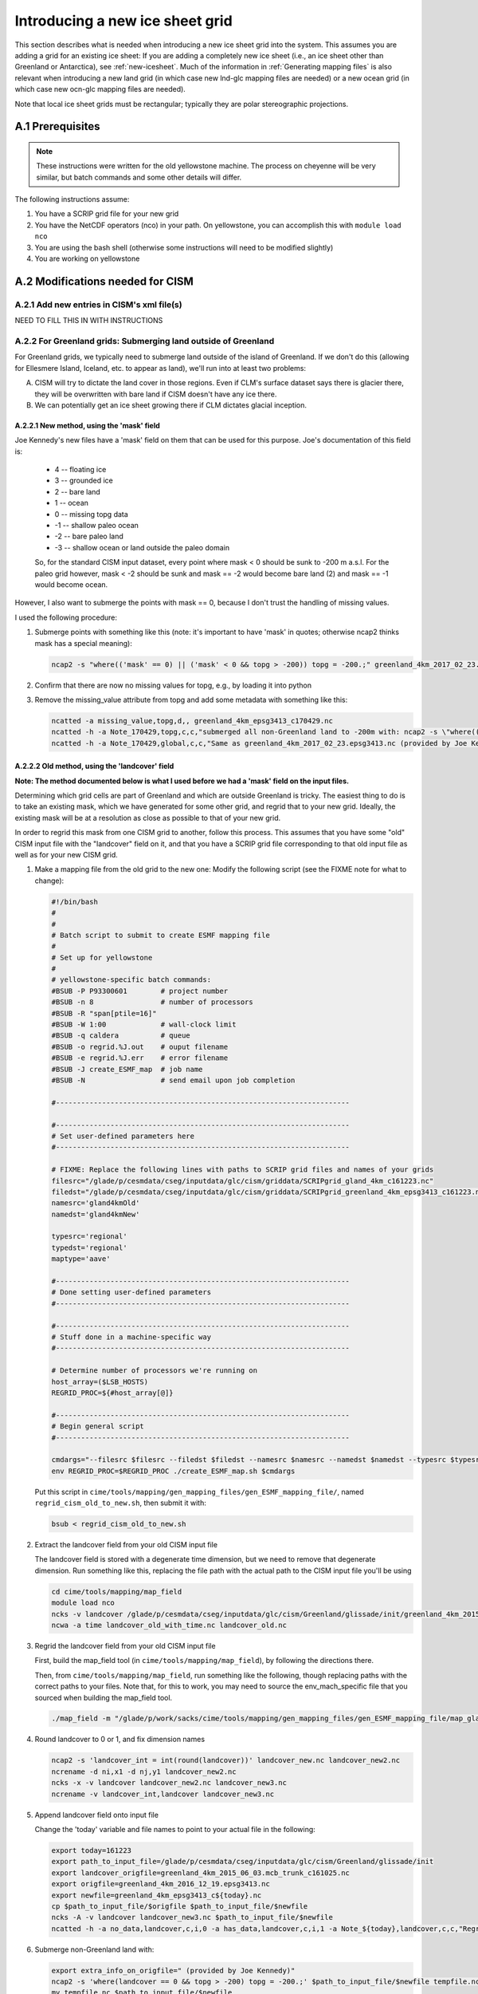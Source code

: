 .. sectnum::
   :prefix: A.
   :start: 1

.. _new-grids:

********************************
Introducing a new ice sheet grid
********************************

This section describes what is needed when introducing a new ice sheet grid into the
system. This assumes you are adding a grid for an existing ice sheet: If you are adding a completely new ice sheet (i.e., an ice sheet other than Greenland or Antarctica), see :ref:`new-icesheet`. Much of the information in :ref:`Generating mapping files` is also relevant when
introducing a new land grid (in which case new lnd-glc mapping files are needed) or a new
ocean grid (in which case new ocn-glc mapping files are needed).

Note that local ice sheet grids must be rectangular; typically they are polar
stereographic projections.

=============
Prerequisites
=============

.. note::

   These instructions were written for the old yellowstone machine. The process on
   cheyenne will be very similar, but batch commands and some other details will differ.

The following instructions assume:

#. You have a SCRIP grid file for your new grid

#. You have the NetCDF operators (nco) in your path. On yellowstone, you can
   accomplish this with ``module load nco``

#. You are using the bash shell (otherwise some instructions will need to be
   modified slightly)

#. You are working on yellowstone

=============================
Modifications needed for CISM
=============================

Add new entries in CISM's xml file(s)
-------------------------------------

NEED TO FILL THIS IN WITH INSTRUCTIONS

For Greenland grids: Submerging land outside of Greenland
---------------------------------------------------------

For Greenland grids, we typically need to submerge land outside of the island of
Greenland. If we don't do this (allowing for Ellesmere Island, Iceland, etc. to
appear as land), we'll run into at least two problems:

A. CISM will try to dictate the land cover in those regions. Even if CLM's
   surface dataset says there is glacier there, they will be overwritten with
   bare land if CISM doesn't have any ice there.

B. We can potentially get an ice sheet growing there if CLM dictates glacial
   inception.

New method, using the 'mask' field
~~~~~~~~~~~~~~~~~~~~~~~~~~~~~~~~~~

Joe Kennedy's new files have a 'mask' field on them that can be used for this
purpose. Joe's documentation of this field is:

    * 4 -- floating ice
    * 3 -- grounded ice
    * 2 -- bare land
    * 1 -- ocean
    * 0 -- missing topg data
    * -1 -- shallow paleo ocean
    * -2 -- bare paleo land
    * -3 -- shallow ocean or land outside the paleo domain

    So, for the standard CISM input dataset, every point where mask < 0 should be
    sunk to -200 m a.s.l. For the paleo grid however, mask < -2 should be sunk and
    mask == -2 would become bare land (2) and mask == -1 would become ocean.

However, I also want to submerge the points with mask == 0, because I don't
trust the handling of missing values.

I used the following procedure:

#. Submerge points with something like this (note: it's important to have 'mask'
   in quotes; otherwise ncap2 thinks mask has a special meaning):

   .. code-block:: console

      ncap2 -s "where(('mask' == 0) || ('mask' < 0 && topg > -200)) topg = -200.;" greenland_4km_2017_02_23.epsg3413.nc greenland_4km_epsg3413_c170429.nc

#. Confirm that there are now no missing values for topg, e.g., by loading it
   into python

#. Remove the missing_value attribute from topg and add some metadata with
   something like this:

   .. code-block:: console

      ncatted -a missing_value,topg,d,, greenland_4km_epsg3413_c170429.nc
      ncatted -h -a Note_170429,topg,c,c,"submerged all non-Greenland land to -200m with: ncap2 -s \"where(('mask' == 0) || ('mask' < 0 && topg > -200)) topg = -200.;\"; then removed now-unnecessary missing_value attribute" greenland_4km_epsg3413_c170429.nc
      ncatted -h -a Note_170429,global,c,c,"Same as greenland_4km_2017_02_23.epsg3413.nc (provided by Joe Kennedy), except submerged all non-Greenland land to -200m with: ncap2 -s \"where(('mask' == 0) || ('mask' < 0 && topg > -200)) topg = -200.;\"; then removed now-unnecessary missing_value attribute of topg" greenland_4km_epsg3413_c170429.nc


Old method, using the 'landcover' field
~~~~~~~~~~~~~~~~~~~~~~~~~~~~~~~~~~~~~~~

**Note: The method documented below is what I used before we had a 'mask' field
on the input files.**

Determining which grid cells are part of Greenland and which are outside
Greenland is tricky. The easiest thing to do is to take an existing mask, which
we have generated for some other grid, and regrid that to your new
grid. Ideally, the existing mask will be at a resolution as close as possible to
that of your new grid.

In order to regrid this mask from one CISM grid to another, follow this
process. This assumes that you have some "old" CISM input file with the
"landcover" field on it, and that you have a SCRIP grid file corresponding to
that old input file as well as for your new CISM grid.

#. Make a mapping file from the old grid to the new one: Modify the following
   script (see the FIXME note for what to change):

   .. code-block:: bash

      #!/bin/bash
      #
      #
      # Batch script to submit to create ESMF mapping file
      #
      # Set up for yellowstone
      #
      # yellowstone-specific batch commands:
      #BSUB -P P93300601        # project number
      #BSUB -n 8                # number of processors
      #BSUB -R "span[ptile=16]"
      #BSUB -W 1:00             # wall-clock limit
      #BSUB -q caldera          # queue
      #BSUB -o regrid.%J.out    # ouput filename
      #BSUB -e regrid.%J.err    # error filename
      #BSUB -J create_ESMF_map  # job name
      #BSUB -N                  # send email upon job completion

      #----------------------------------------------------------------------

      #----------------------------------------------------------------------
      # Set user-defined parameters here
      #----------------------------------------------------------------------

      # FIXME: Replace the following lines with paths to SCRIP grid files and names of your grids
      filesrc="/glade/p/cesmdata/cseg/inputdata/glc/cism/griddata/SCRIPgrid_gland_4km_c161223.nc"
      filedst="/glade/p/cesmdata/cseg/inputdata/glc/cism/griddata/SCRIPgrid_greenland_4km_epsg3413_c161223.nc"
      namesrc='gland4kmOld'
      namedst='gland4kmNew'

      typesrc='regional'
      typedst='regional'
      maptype='aave'

      #----------------------------------------------------------------------
      # Done setting user-defined parameters
      #----------------------------------------------------------------------

      #----------------------------------------------------------------------
      # Stuff done in a machine-specific way
      #----------------------------------------------------------------------

      # Determine number of processors we're running on
      host_array=($LSB_HOSTS)
      REGRID_PROC=${#host_array[@]}

      #----------------------------------------------------------------------
      # Begin general script
      #----------------------------------------------------------------------

      cmdargs="--filesrc $filesrc --filedst $filedst --namesrc $namesrc --namedst $namedst --typesrc $typesrc --typedst $typedst --maptype $maptype --batch"
      env REGRID_PROC=$REGRID_PROC ./create_ESMF_map.sh $cmdargs

   Put this script in
   ``cime/tools/mapping/gen_mapping_files/gen_ESMF_mapping_file/``, named
   ``regrid_cism_old_to_new.sh``, then submit it with:

   .. code:: bash

      bsub < regrid_cism_old_to_new.sh


#. Extract the landcover field from your old CISM input file

   The landcover field is stored with a degenerate time dimension, but we need
   to remove that degenerate dimension. Run something like this, replacing the
   file path with the actual path to the CISM input file you'll be using

   .. code-block:: console

      cd cime/tools/mapping/map_field
      module load nco
      ncks -v landcover /glade/p/cesmdata/cseg/inputdata/glc/cism/Greenland/glissade/init/greenland_4km_2015_06_03.mcb_trunk_c161025.nc landcover_old_with_time.nc
      ncwa -a time landcover_old_with_time.nc landcover_old.nc

#. Regrid the landcover field from your old CISM input file

   First, build the map_field tool (in ``cime/tools/mapping/map_field``), by
   following the directions there.

   Then, from ``cime/tools/mapping/map_field``, run something like the
   following, though replacing paths with the correct paths to your files. Note
   that, for this to work, you may need to source the env_mach_specific file
   that you sourced when building the map_field tool.

   .. code-block:: console

      ./map_field -m "/glade/p/work/sacks/cime/tools/mapping/gen_mapping_files/gen_ESMF_mapping_file/map_gland4kmOld_TO_gland4kmNew_aave.161223.nc" -if landcover_old.nc -iv landcover -of landcover_new.nc -ov landcover

#. Round landcover to 0 or 1, and fix dimension names

   .. code-block:: console

      ncap2 -s 'landcover_int = int(round(landcover))' landcover_new.nc landcover_new2.nc
      ncrename -d ni,x1 -d nj,y1 landcover_new2.nc
      ncks -x -v landcover landcover_new2.nc landcover_new3.nc
      ncrename -v landcover_int,landcover landcover_new3.nc

#. Append landcover field onto input file

   Change the 'today' variable and file names to point to your actual file in
   the following:

   .. code-block:: console

      export today=161223
      export path_to_input_file=/glade/p/cesmdata/cseg/inputdata/glc/cism/Greenland/glissade/init
      export landcover_origfile=greenland_4km_2015_06_03.mcb_trunk_c161025.nc
      export origfile=greenland_4km_2016_12_19.epsg3413.nc
      export newfile=greenland_4km_epsg3413_c${today}.nc
      cp $path_to_input_file/$origfile $path_to_input_file/$newfile
      ncks -A -v landcover landcover_new3.nc $path_to_input_file/$newfile
      ncatted -h -a no_data,landcover,c,i,0 -a has_data,landcover,c,i,1 -a Note_${today},landcover,c,c,"Regridded landcover from $landcover_origfile using area-conservative remapping then rounding to 0/1" $path_to_input_file/$newfile

#. Submerge non-Greenland land with:

   .. code-block:: console

      export extra_info_on_origfile=" (provided by Joe Kennedy)"
      ncap2 -s 'where(landcover == 0 && topg > -200) topg = -200.;' $path_to_input_file/$newfile tempfile.nc
      mv tempfile.nc $path_to_input_file/$newfile
      ncatted -h -a Note_${today},topg,c,c,"submerged all non-Greenland land to -200m with: ncap2 -s 'where(landcover == 0 && topg > -200) topg = -200.;'" $path_to_input_file/$newfile
      ncatted -h -a Note_${today},global,c,c,"Same as ${origfile}${extra_info_on_origfile}, except (1) Includes landcover field, regridded from $landcover_origfile using area-conservative remapping then rounding to 0/1; (2) Submerged all non-Greenland land to -200m with: ncap2 -s 'where(landcover == 0 && topg > -200) topg = -200.;'" $path_to_input_file/$newfile

#. Optional: Confirm the regridding of landcover.

   This step may not need to be done, but if you want to make sure landcover got
   regridded to the new grid properly, you can do it as follows. This uses
   python, with the NetCDF4 library. Note that dat_old points to the version of
   the dataset prior to modifying topg.

   .. code-block:: python

      dat_old = Dataset('greenland_4km_2016_12_19.epsg3413.nc')
      dat_new = Dataset('greenland_4km_epsg3413_c161223.nc', 'a')
      landcover = np.squeeze(dat_new.variables['landcover'][:])
      topg_orig = np.squeeze(dat_old.variables['topg'][:])
      category = dat_new.createVariable('category', 'i4', ('y1','x1'))
      category_vals = np.zeros(landcover.shape)
      land = np.logical_and(landcover==1, topg_orig>=0)
      ocean = np.logical_and(landcover==1, topg_orig<0)
      category_vals[ocean] = 1
      category_vals[land] = 2
      category[:] = category_vals
      category.landcover_is_0 = 0
      category.landcover_is_1_topg_lt_0 = 1
      category.landcover_is_1_topg_ge_0 = 2
      dat_new.close()

   Then, make sure:

   i. landcover = 0 points only occur off the coast of Greenland - not within or
      near Greenland

      First viewed this with a color scale that spanned 0 - 2 (so different
      colors for 0, 1 and 2), and viewing where the 0s are relative to the 1s
      and 2s. Ideally, there should be some 1 (ocean) between the 2 (land) and 0
      (landcover = 0).

      Also viewed this by setting 0 to blue, 1-2 to white -- making sure blue is
      only on periphery

   ii. no topg > 0, landcover = 1 points outside of Greenland

       Viewed this by setting 2 to blue, 0-1 to white -- making sure there is no
       blue on the periphery

============================
Modifications needed for CLM
============================

You need to ensure that the ``GLACIER_REGION`` field on CLM's surface dataset is set up
consistently with the new CISM grid. You should have a glacier region (or multiple glacier
regions) encompassing the full CISM grid, whose glacier region behaviors are:

- ``glacier_region_behavior = virtual``: This is needed in order to provide downscaled
  forcings for all CISM grid cells.

- ``glacier_region_melt_behavior = replaced_by_ice``: This is needed in order to compute
  SMB throughout the CISM domain.

The value of ``glacier_region_ice_runoff_behavior`` can be whatever makes the most sense
scientifically.

.. _Generating mapping files:

======================================================
Generating the necessary inter-component mapping files
======================================================

Generating lnd <-> glc mapping files for a new CISM grid
--------------------------------------------------------

**Note: this step is no longer necessary with the NUOPC/CMEPS interface, where lnd <-> glc mappings are now generated at runtime. (The glc -> ocn mapping files described in the next section ARE still needed.)**

#. Build the check_maps tool

   This isn't entirely necessary, but allows the maps you generate to be checked
   by this tool. To build this, follow the instructions in
   ``cime/tools/mapping/check_maps/README``.

#. Modify the following script that will create the necessary mapping
   files. Make sure to fill in the correct values for -fglc and -nglc where it
   says 'FIXME':

   .. code-block:: bash

     #!/bin/bash
     #
     #
     # Batch script to submit to create suite of ESMF mapping files
     #
     # Set up for yellowstone
     #
     # yellowstone-specific batch commands:
     #BSUB -P P93300601        # project number
     #BSUB -n 8               # number of processors
     #BSUB -R "span[ptile=16]"
     #BSUB -W 24:00            # wall-clock limit
     #BSUB -q caldera          # queue
     #BSUB -o regrid.%J.out    # ouput filename
     #BSUB -e regrid.%J.err    # error filename
     #BSUB -J gen_cesm_maps    # job name
     #BSUB -N                  # send email upon job completion

     #----------------------------------------------------------------------

     #----------------------------------------------------------------------
     # Set user-defined parameters here
     #----------------------------------------------------------------------

     # CISM grid
     # FIXME: Fill this in with the path to your SCRIP grid file and the name of your grid
     glc_grid=" -fglc /PATH/TO/SCRIPgrid.nc -nglc gland4km "

     # CLM grids
     clm_f09=" -flnd $CESMDATAROOT/inputdata/lnd/clm2/mappingdata/grids/0.9x1.25_c110307.nc -nlnd fv0.9x1.25 "
     clm_f19=" -flnd $CESMDATAROOT/inputdata/lnd/clm2/mappingdata/grids/1.9x2.5_c110308.nc -nlnd fv1.9x2.5 "
     clm_T31=" -flnd $CESMDATAROOT/mapping/grids/T31_040122.nc -nlnd T31 "
     clm_hcru=" -flnd $CESMDATAROOT/inputdata/lnd/clm2/mappingdata/grids/SCRIPgrid_360x720_nomask_c120830.nc -nlnd 360x720 "
     clm_4x5=" -flnd $CESMDATAROOT/inputdata/lnd/clm2/mappingdata/grids/SCRIPgrid_4x5_nomask_c110308.nc -nlnd fv4x5 "
     clm_10x15=" -flnd $CESMDATAROOT/inputdata/lnd/clm2/mappingdata/grids/SCRIPgrid_10x15_nomask_c110308.nc -nlnd fv10x15 "

     # This grid is identical to $CESMDATAROOT/inputdata/lnd/clm2/mappingdata/grids/SCRIPgrid_ne120np4_nomask_c101123.nc
     clm_ne120=" -flnd /glade/p/cesmdata/cseg/mapping/grids/ne120np4_pentagons_100310.nc -nlnd ne120np4 "

     # This grid is identical to $CESMDATAROOT/inputdata/lnd/clm2/mappingdata/grids/SCRIPgrid_ne30np4_nomask_c101123.nc
     clm_ne30=" -flnd /glade/p/cesmdata/cseg/mapping/grids/ne30np4_091226_pentagons.nc -nlnd ne30np4 "

     # This grid is identical to $CESMDATAROOT/inputdata/lnd/clm2/mappingdata/grids/SCRIPgrid_ne16np4_nomask_c110512.nc
     clm_ne16=" -flnd /glade/p/cesmdata/cseg/mapping/grids/ne16np4_110512_pentagons.nc -nlnd ne16np4 "

     ### Not bothering with this one: seems to not be used any more
     ### clm_f02=" -flnd /glade/p/cesmdata/cseg/mapping/grids/fv0.23x0.31_071004.nc -nlnd fv0.23x0.31 "

     #----------------------------------------------------------------------
     # Done setting user-defined parameters
     #----------------------------------------------------------------------

     #----------------------------------------------------------------------
     # Stuff done in a machine-specific way
     #----------------------------------------------------------------------

     # Determine number of processors we're running on
     host_array=($LSB_HOSTS)
     REGRID_PROC=${#host_array[@]}

     #----------------------------------------------------------------------
     # Begin general script
     #----------------------------------------------------------------------

     for lnd_grid in "$clm_f09" "$clm_f19" "$clm_T31" "$clm_hcru" "$clm_4x5" "$clm_10x15" "$clm_ne120" "$clm_ne30" "$clm_ne16"; do
	 cmdargs="$glc_grid $lnd_grid --batch"
	 echo "=============================================================================="
	 echo "About to execute gen_cesm_maps with: $cmdargs"
	 env REGRID_PROC=$REGRID_PROC ./gen_cesm_maps.sh $cmdargs
     done

#. Name the script cism.regridbatch.sh, and put it in
   cime/tools/mapping/gen_mapping_files

#. Run:

   .. code-block:: console

      bsub < cism.regridbatch.sh

   You can ignore errors in the .err file that look like this:

   .. code-block:: console

      ATTENTION: 0031-408  8 tasks allocated by Resource Manager, continuing...
      ATTENTION: 0031-408  8 tasks allocated by Resource Manager, continuing...
      Abort(0) on node 0 (rank 0 in comm -2080374782): application called MPI_Abort(comm=0x84000002, 0) - process 0
      ERROR: 0031-300  Forcing all remote tasks to exit due to exit code 1 in task 0
      forrtl: error (78): process killed (SIGTERM)
      Image              PC                Routine            Line        Source
      libpthread.so.0    0000003F7240F4B5  Unknown               Unknown  Unknown
      libpoe.so          00002B1CF8267AE2  Unknown               Unknown  Unknown
      libpthread.so.0    0000003F724079D1  Unknown               Unknown  Unknown
      libc.so.6          0000003F718E88FD  Unknown               Unknown  Unknown

#. Look through output in the .out file telling you about the results of running
   check_maps on all of your new mapping files.

   Ideally, you'll see a lot of output that looks like this:

   .. code-block:: console

      1: map_gland4km_TO_fv0.9x1.25_aave.161222.nc
       All           21  tests passed!
      -----
      2: map_fv0.9x1.25_TO_gland4km_aave.161222.nc
       All           21  tests passed!
      -----
      3: map_fv0.9x1.25_TO_gland4km_blin.161222.nc
       All           14  tests passed!
      -----

   However, you should expect to see errors when checking the very
   coarse-resolution fv10x15 grid, like this:

   .. code-block:: console

      1: map_gland4km_TO_fv10x15_aave.161222.nc
       ERROR: the test did not successfully map any values
       from the source grid to the destination grid
                 0  of            0  tests failed. See above for details.
      -----
      2: map_fv10x15_TO_gland4km_aave.161222.nc
       FAILED: L1 error =   9.028874246726999E-003  in test            1
       FAILED: L1 error =   2.228991274441720E-002  in test            3
                 2  of           21  tests failed. See above for details.
      -----

   In addition, you *may* see additional errors like that for other CLM grids,
   particularly if you have a higher-resolution CISM grid: The tolerances in
   check_maps are set such that errors can be expected when checking mappings
   between regional grids and relatively coarse-resolution global grids.

#. Put mapping files in correct directories in the inputdata space

   The mapping files should go in ``$CESMDATAROOT/inputdata/cpl/gridmaps/RES``
   where ``RES`` is the *from* resolution. e.g.,
   ``map_fv0.9x1.25_TO_gland4km_aave.161223.nc`` goes in
   ``$CESMDATAROOT/inputdata/cpl/gridmaps/fv0.9x1.25``, whereas
   ``map_gland4km_TO_fv0.9x1.25_aave.161223.nc`` goes in
   ``$CESMDATAROOT/inputdata/cpl/gridmaps/gland4km``. You can accomplish this
   with the following code in bash:

   .. code-block:: bash

      for fl in map_*.nc; do
          IFS='_' read -ra fname_split <<< "$fl"
          from_res=${fname_split[1]}
          mv -v $fl $CESMDATAROOT/inputdata/cpl/gridmaps/${from_res}/
      done

Generating glc -> ocn mapping files
-----------------------------------

See also https://github.com/NCAR/cism_misc-runoff_mapping_inputs

#. Build the runoff_map tool in
   ``cime/tools/mapping/gen_mapping_files/runoff_to_ocn`` by following the
   directions there

#. Create a namelist file like the following, but changing the details to match
   your new grid:

   .. code-block:: console

      &input_nml
         gridtype     = 'scrip'
         file_roff    = '/glade/p/cesmdata/cseg/inputdata/glc/cism/griddata/SCRIPgrid_greenland_4km_epsg3413_c161223.nc'
         file_ocn     = '/glade/p/cesm/cseg/mapping/grids/gx3v7_120309.nc'
         file_ocn_coastal_mask = '/glade/p/cesm/cseg/mapping/grids/gx3v7_coast_180430.nc'
         file_nn      = 'map_gland4km_epsg3413_to_gx3v7_nn.nc '
         file_smooth  = 'map_gx3v7_coast_to_gx3v7_sm.nc '
         file_new     = 'map_gland4km_to_gx3v7_nnsm_e1000r500_171024.nc'
         title        = 'runoff map: gland4km -> gx3v7, nearest neighbor and smoothed '
         eFold        = 1000000.0
         rMax         =  500000.0
         restrict_smooth_src_to_nn_dest = .true.
         step1 = .true.
         step2 = .true.
         step3 = .true.
        /

   Name this file ``runoff_map.nml``

#. Run

   .. code-block:: console

      ./runoff_map < runoff_map.nml

   Note that it may be necessary to have the same environment that you used for
   building (e.g., via sourcing src/.env_mach_specific.sh before running this
   executable).

#. Run

   .. code-block:: console

      ./run_merge_mapping_files.sh \
      --map_in_oo map_gland4km_epsg3413_to_gx3v7_nn.nc \
      --map_in_ms map_gland4km_to_gx3v7_nnsm_e1000r500_171024.nc \
      --region_mask /glade/p/cesmdata/cseg/inputdata/ocn/pop/gx3v7/grid/region_mask_20090831.ieeei4 \
      --map_out map_gland4km_to_gx3v7_nn_open_ocean_nnsm_e1000r500_marginal_sea_171024.nc

#. Repeat the above process with the gx1v6 grid, changing the input
   namelist appropriately.

   * For ``rMax``, use ``300000.0``

   * As of 2017-10-24, for ``file_ocn_coastal_mask``, use ``gx1v6_coast_170503.nc``

   * As of 2017-10-24, for ``--region_mask``, use ``/glade/p/cesmdata/cseg/inputdata/ocn/pop/gx1v6/grid/region_mask_20090205.ieeei4``

#. Repeat the above process with the gx1v7 grid, changing the input
   namelist appropriately.

   * For ``rMax``, use ``300000.0``

   * As of 2017-10-24, for ``file_ocn_coastal_mask``, use ``gx1v7_coast_170322.nc``

   * As of 2017-10-24, for ``--region_mask``, use ``/glade/p/cesmdata/cseg/inputdata/ocn/pop/gx1v7/grid/region_mask_20151008.ieeei4``

#. Run the check_maps tool on each of the resulting final mapping files
   (the files with the date stamp at the end)

   * To build and run this, follow the instructions in
     ``cime/tools/mapping/check_maps/README``

   * Examine the output from this tool to make sure there are no major
     mapping errors

     * For these runoff mapping files, messages about "L1 error" and "L2
       error" can be ignored.

     * Until https://github.com/ESMCI/cime/issues/2014 is resolved, you
       need to add dimensions to the merged files with something like
       ``ncap2 -s
       'defdim("ni_a",416);defdim("nj_a",704);defdim("ni_b",320);defdim("nj_b",384)'
       YOUR_MAP_NAME.nc`` (where you can find the correct dimensions on
       the non-merged (i.e., nnsm) mapping files).

   * If you'd like, you can also visually examine the mapped
     fields. Open the file named ``test_YOUR_MAP_NAME.nc``; a useful
     field to view is ``dst02``, which is the result of mapping a
     uniform field (with value 2) from the glc grid to the ocn grid.

#. Put mapping files in correct directories in the inputdata space

   The mapping files should go in ``$CESMDATAROOT/inputdata/cpl/gridmaps/RES``
   where ``RES`` is your new CISM resolution.

   There are two final mapping files that need to be kept for each
   glc-ocn grid combination: The two files with the date stamp at the
   end.

Adding new grid and mapping files in config_grids.xml
-----------------------------------------------------

In order for your new grid and mapping files to be recognized by the CESM
scripts, you need to add entries in config_grids.xml
(``cime/cime_config/cesm/config_grids.xml``).

#. Add new grid definition

   You'll need to add a section like this:

   .. code-block:: xml

      <domain name="gland4">
        <nx>376</nx> <ny>701</ny>
        <desc>4-km Greenland grid, for use with the glissade dycore</desc>
      </domain>

#. Point to new mapping files: lnd <-> glc

   **Note: this step is no longer necessary with the NUOPC/CMEPS interface, where lnd <-> glc mappings are now generated at runtime. (The glc -> ocn mapping files described in the next step ARE still needed.)**
   
   You'll need to add a section like this for each land grid, in the section
   "lnd to glc and glc to lnd mapping":

   .. code-block:: xml

      <gridmap lnd_grid="0.9x1.25" glc_grid="gland4" >
        <map name="LND2GLC_FMAPNAME">cpl/gridmaps/fv0.9x1.25/map_fv0.9x1.25_TO_gland4km_aave.161223.nc</map>
        <map name="LND2GLC_SMAPNAME">cpl/gridmaps/fv0.9x1.25/map_fv0.9x1.25_TO_gland4km_blin.161223.nc</map>
        <map name="GLC2LND_FMAPNAME">cpl/gridmaps/gland4km/map_gland4km_TO_fv0.9x1.25_aave.161223.nc</map>
        <map name="GLC2LND_SMAPNAME">cpl/gridmaps/gland4km/map_gland4km_TO_fv0.9x1.25_aave.161223.nc</map>
      </gridmap>

#. Point to new mapping files: glc -> ocn

   In the section "GRIDS: glc to ocn mapping", add a section like this:

   .. code-block:: xml

      <gridmap ocn_grid="gx1v6" glc_grid="gland4" >
        <map name="GLC2OCN_LIQ_RMAPNAME">cpl/gridmaps/gland4km/map_gland4km_to_gx1v6_nn_open_ocean_nnsm_e1000r300_marginal_sea_171105.nc</map>
        <map name="GLC2OCN_ICE_RMAPNAME">cpl/gridmaps/gland4km/map_gland4km_to_gx1v6_nnsm_e1000r300_171105.nc</map>
      </gridmap>
      <gridmap ocn_grid="gx1v7" glc_grid="gland4" >
        <map name="GLC2OCN_LIQ_RMAPNAME">cpl/gridmaps/gland4km/map_gland4km_to_gx1v7_nn_open_ocean_nnsm_e1000r300_marginal_sea_171105.nc</map>
        <map name="GLC2OCN_ICE_RMAPNAME">cpl/gridmaps/gland4km/map_gland4km_to_gx1v7_nnsm_e1000r300_171105.nc</map>
      </gridmap>
      <!-- POP's estuary box model is currently not active for gx3v7, so
           we need nnsm maps for liquid as well as ice. -->
      <gridmap ocn_grid="gx3v7" glc_grid="gland4" >
        <map name="GLC2OCN_LIQ_RMAPNAME">cpl/gridmaps/gland4km/map_gland4km_to_gx3v7_nnsm_e1000r500_171105.nc</map>
        <map name="GLC2OCN_ICE_RMAPNAME">cpl/gridmaps/gland4km/map_gland4km_to_gx3v7_nnsm_e1000r500_171105.nc</map>
      </gridmap>
      
   * **Important note for gx3v7 grid:** The estuary box model is not
     active for the gx3v7 grid for now, so point to the nnsm file for
     both ice and liquid runoff. (However, to follow what's done for the
     rof2ocn mapping files, you can still put the merged maps in the
     inputdata repository, so that they can be used if the estuary box
     model is ever activated for gx3v7.)

